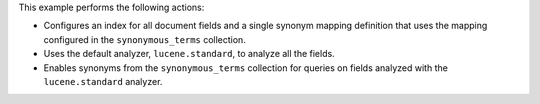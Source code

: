 This example performs the following actions:

- Configures an index for all document fields and a 
  single synonym mapping definition that uses the mapping 
  configured in the ``synonymous_terms`` collection.
- Uses the default analyzer, ``lucene.standard``, to analyze all 
  the fields.
- Enables synonyms from the ``synonymous_terms`` collection for queries on  
  fields analyzed with the ``lucene.standard`` analyzer.